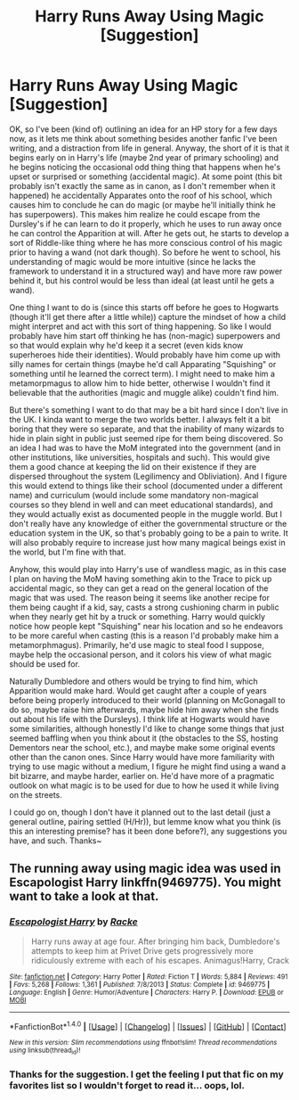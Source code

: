 #+TITLE: Harry Runs Away Using Magic [Suggestion]

* Harry Runs Away Using Magic [Suggestion]
:PROPERTIES:
:Author: MindForgedManacle
:Score: 1
:DateUnix: 1518309071.0
:DateShort: 2018-Feb-11
:FlairText: Prompt
:END:
OK, so I've been (kind of) outlining an idea for an HP story for a few days now, as it lets me think about something besides another fanfic I've been writing, and a distraction from life in general. Anyway, the short of it is that it begins early on in Harry's life (maybe 2nd year of primary schooling) and he begins noticing the occasional odd thing thing that happens when he's upset or surprised or something (accidental magic). At some point (this bit probably isn't exactly the same as in canon, as I don't remember when it happened) he accidentally Apparates onto the roof of his school, which causes him to conclude he can do magic (or maybe he'll initially think he has superpowers). This makes him realize he could escape from the Dursley's if he can learn to do it properly, which he uses to run away once he can control the Apparition at will. After he gets out, he starts to develop a sort of Riddle-like thing where he has more conscious control of his magic prior to having a wand (not dark though). So before he went to school, his understanding of magic would be more intuitive (since he lacks the framework to understand it in a structured way) and have more raw power behind it, but his control would be less than ideal (at least until he gets a wand).

One thing I want to do is (since this starts off before he goes to Hogwarts (though it'll get there after a little while)) capture the mindset of how a child might interpret and act with this sort of thing happening. So like I would probably have him start off thinking he has (non-magic) superpowers and so that would explain why he'd keep it a secret (even kids know superheroes hide their identities). Would probably have him come up with silly names for certain things (maybe he'd call Apparating "Squishing" or something until he learned the correct term). I might need to make him a metamorpmagus to allow him to hide better, otherwise I wouldn't find it believable that the authorities (magic and muggle alike) couldn't find him.

But there's something I want to do that may be a bit hard since I don't live in the UK. I kinda want to merge the two worlds better. I always felt it a bit boring that they were so separate, and that the inability of many wizards to hide in plain sight in public just seemed ripe for them being discovered. So an idea I had was to have the MoM integrated into the government (and in other institutions, like universities, hospitals and such). This would give them a good chance at keeping the lid on their existence if they are dispersed throughout the system (Legilimency and Obliviation). And I figure this would extend to things like their school (documented under a different name) and curriculum (would include some mandatory non-magical courses so they blend in well and can meet educational standards), and they would actually exist as documented people in the muggle world. But I don't really have any knowledge of either the governmental structure or the education system in the UK, so that's probably going to be a pain to write. It will also probably require to increase just how many magical beings exist in the world, but I'm fine with that.

Anyhow, this would play into Harry's use of wandless magic, as in this case I plan on having the MoM having something akin to the Trace to pick up accidental magic, so they can get a read on the general location of the magic that was used. The reason being it seems like another recipe for them being caught if a kid, say, casts a strong cushioning charm in public when they nearly get hit by a truck or something. Harry would quickly notice how people kept "Squishing" near his location and so he endeavors to be more careful when casting (this is a reason I'd probably make him a metamorphmagus). Primarily, he'd use magic to steal food I suppose, maybe help the occasional person, and it colors his view of what magic should be used for.

Naturally Dumbledore and others would be trying to find him, which Apparition would make hard. Would get caught after a couple of years before being properly introduced to their world (planning on McGonagall to do so, maybe raise him afterwards, maybe hide him away when she finds out about his life with the Dursleys). I think life at Hogwarts would have some similarities, although honestly I'd like to change some things that just seemed baffling when you think about it (the obstacles to the SS, hosting Dementors near the school, etc.), and maybe make some original events other than the canon ones. Since Harry would have more familiarity with trying to use magic without a medium, I figure he might find using a wand a bit bizarre, and maybe harder, earlier on. He'd have more of a pragmatic outlook on what magic is to be used for due to how he used it while living on the streets.

I could go on, though I don't have it planned out to the last detail (just a general outline, pairing settled (H/Hr)), but lemme know what you think (is this an interesting premise? has it been done before?), any suggestions you have, and such. Thanks~


** The running away using magic idea was used in Escapologist Harry linkffn(9469775). You might want to take a look at that.
:PROPERTIES:
:Author: TheGeneralStarfox
:Score: 2
:DateUnix: 1518321245.0
:DateShort: 2018-Feb-11
:END:

*** [[http://www.fanfiction.net/s/9469775/1/][*/Escapologist Harry/*]] by [[https://www.fanfiction.net/u/1890123/Racke][/Racke/]]

#+begin_quote
  Harry runs away at age four. After bringing him back, Dumbledore's attempts to keep him at Privet Drive gets progressively more ridiculously extreme with each of his escapes. Animagus!Harry, Crack
#+end_quote

^{/Site/: [[http://www.fanfiction.net/][fanfiction.net]] *|* /Category/: Harry Potter *|* /Rated/: Fiction T *|* /Words/: 5,884 *|* /Reviews/: 491 *|* /Favs/: 5,268 *|* /Follows/: 1,361 *|* /Published/: 7/8/2013 *|* /Status/: Complete *|* /id/: 9469775 *|* /Language/: English *|* /Genre/: Humor/Adventure *|* /Characters/: Harry P. *|* /Download/: [[http://www.ff2ebook.com/old/ffn-bot/index.php?id=9469775&source=ff&filetype=epub][EPUB]] or [[http://www.ff2ebook.com/old/ffn-bot/index.php?id=9469775&source=ff&filetype=mobi][MOBI]]}

--------------

*FanfictionBot*^{1.4.0} *|* [[[https://github.com/tusing/reddit-ffn-bot/wiki/Usage][Usage]]] | [[[https://github.com/tusing/reddit-ffn-bot/wiki/Changelog][Changelog]]] | [[[https://github.com/tusing/reddit-ffn-bot/issues/][Issues]]] | [[[https://github.com/tusing/reddit-ffn-bot/][GitHub]]] | [[[https://www.reddit.com/message/compose?to=tusing][Contact]]]

^{/New in this version: Slim recommendations using/ ffnbot!slim! /Thread recommendations using/ linksub(thread_id)!}
:PROPERTIES:
:Author: FanfictionBot
:Score: 1
:DateUnix: 1518321268.0
:DateShort: 2018-Feb-11
:END:


*** Thanks for the suggestion. I get the feeling I put that fic on my favorites list so I wouldn't forget to read it... oops, lol.
:PROPERTIES:
:Author: MindForgedManacle
:Score: 1
:DateUnix: 1518321389.0
:DateShort: 2018-Feb-11
:END:
